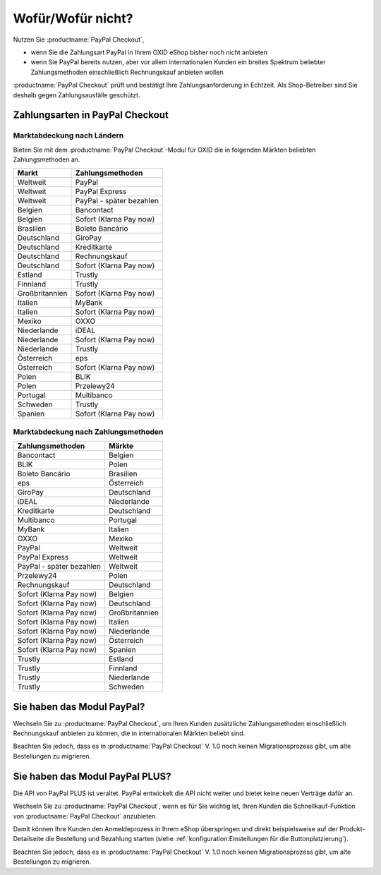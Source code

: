 ﻿Wofür/Wofür nicht?
==================

Nutzen Sie :productname:`PayPal Checkout`,

* wenn Sie die Zahlungsart PayPal in Ihrem OXID eShop bisher noch nicht anbieten
* wenn Sie PayPal bereits nutzen, aber vor allem internationalen Kunden ein breites Spektrum beliebter Zahlungsmethoden einschließlich Rechnungskauf anbieten wollen

:productname:`PayPal Checkout` prüft und bestätigt Ihre Zahlungsanforderung in Echtzeit. Als Shop-Betreiber sind Sie deshalb gegen Zahlungsausfälle geschützt.

Zahlungsarten in PayPal Checkout
--------------------------------

.. image:: media/paypal-logo.png
    :alt: PayPal-Logo
    :class: no-shadow
    :height: 38
    :width: 150


Marktabdeckung nach Ländern
^^^^^^^^^^^^^^^^^^^^^^^^^^^

Bieten Sie mit dem :productname:`PayPal Checkout`-Modul für OXID die in folgenden Märkten beliebten Zahlungsmethoden an.

================= ==========================
Markt             Zahlungsmethoden
================= ==========================
Weltweit	      PayPal
Weltweit	      PayPal Express
Weltweit          PayPal - später bezahlen
Belgien	          Bancontact
Belgien	          Sofort (Klarna Pay now)
Brasilien	      Boleto Bancário
Deutschland	      GiroPay
Deutschland	      Kreditkarte
Deutschland	      Rechnungskauf
Deutschland	      Sofort (Klarna Pay now)
Estland	          Trustly
Finnland	      Trustly
Großbritannien	  Sofort (Klarna Pay now)
Italien	          MyBank
Italien	          Sofort (Klarna Pay now)
Mexiko	          OXXO
Niederlande	      iDEAL
Niederlande	      Sofort (Klarna Pay now)
Niederlande	      Trustly
Österreich	      eps
Österreich	      Sofort (Klarna Pay now)
Polen	          BLIK
Polen	          Przelewy24
Portugal	      Multibanco
Schweden	      Trustly
Spanien	          Sofort (Klarna Pay now)
================= ==========================

Marktabdeckung nach Zahlungsmethoden
^^^^^^^^^^^^^^^^^^^^^^^^^^^^^^^^^^^^

========================== ===============
Zahlungsmethoden           Märkte
========================== ===============
Bancontact	               Belgien
BLIK	                   Polen
Boleto Bancário	           Brasilien
eps	                       Österreich
GiroPay	                   Deutschland
iDEAL 	                   Niederlande
Kreditkarte	               Deutschland
Multibanco	               Portugal
MyBank	                   Italien
OXXO	                   Mexiko
PayPal	                   Weltweit
PayPal Express             Weltweit
PayPal - später bezahlen   Weltweit
Przelewy24	               Polen
Rechnungskauf	           Deutschland
Sofort (Klarna Pay now)	   Belgien
Sofort (Klarna Pay now)	   Deutschland
Sofort (Klarna Pay now)	   Großbritannien
Sofort (Klarna Pay now)    Italien
Sofort (Klarna Pay now)	   Niederlande
Sofort (Klarna Pay now)	   Österreich
Sofort (Klarna Pay now)	   Spanien
Trustly	                   Estland
Trustly	                   Finnland
Trustly	                   Niederlande
Trustly	                   Schweden
========================== ===============



Sie haben das Modul PayPal?
---------------------------

Wechseln Sie zu :productname:`PayPal Checkout`, um Ihren Kunden zusätzliche Zahlungsmethoden einschließlich Rechnungskauf anbieten zu können,
die in internationalen Märkten beliebt sind.

Beachten Sie jedoch, dass es in :productname:`PayPal Checkout` V. 1.0 noch keinen Migrationsprozess gibt, um alte Bestellungen zu migrieren.


Sie haben das Modul PayPal PLUS?
--------------------------------

Die API von PayPal PLUS ist veraltet. PayPal entwickelt die API nicht weiter und bietet keine neuen Verträge dafür an.

Wechseln Sie zu :productname:`PayPal Checkout`, wenn es für Sie wichtig ist, Ihren Kunden die Schnellkauf-Funktion von :productname:`PayPal Checkout` anzubieten.

Damit können Ihre Kunden den Anmeldeprozess in Ihrem eShop überspringen und direkt beispielsweise auf der Produkt-Detailseite die Bestellung und Bezahlung starten (siehe :ref:`konfiguration:Einstellungen für die Buttonplatzierung`).

Beachten Sie jedoch, dass es in :productname:`PayPal Checkout` V. 1.0 noch keinen Migrationsprozess gibt, um alte Bestellungen zu migrieren.


.. Intern: oxdajp, Status: